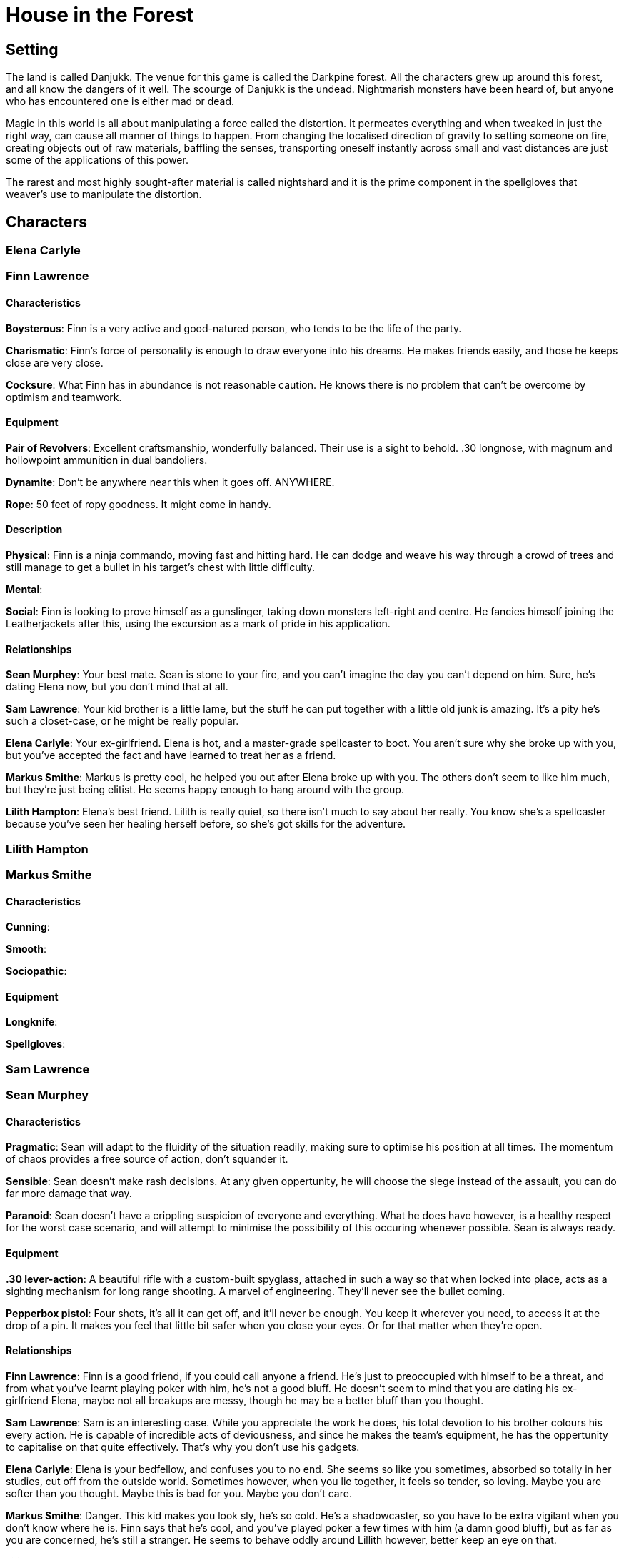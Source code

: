 # House in the Forest

## Setting
The land is called Danjukk. The venue for this game is called the Darkpine forest. All the characters grew up around this forest, and all know the dangers of it well.
The scourge of Danjukk is the undead. Nightmarish monsters have been heard of, but anyone who has encountered one is either mad or dead.

Magic in this world is all about manipulating a force called the distortion. It permeates everything and when tweaked in just the right way, can cause all manner of things to happen. From changing the localised direction of gravity to setting someone on fire, creating objects out of raw materials, baffling the senses, transporting oneself instantly across small and vast distances are just some of the applications of this power.

The rarest and most highly sought-after material is called nightshard and it is the prime component in the spellgloves that weaver's use to manipulate the distortion.

## Characters

### Elena Carlyle

### Finn Lawrence

#### Characteristics

**Boysterous**: Finn is a very active and good-natured person, who tends to be the life of the party.

**Charismatic**: Finn's force of personality is enough to draw everyone into his dreams. He makes friends easily, and those he keeps close are very close.

**Cocksure**: What Finn has in abundance is not reasonable caution. He knows there is no problem that can't be overcome by optimism and teamwork.

#### Equipment

**Pair of Revolvers**: Excellent craftsmanship, wonderfully balanced. Their use is a sight to behold. .30 longnose, with magnum and hollowpoint ammunition in dual bandoliers.

**Dynamite**: Don't be anywhere near this when it goes off. ANYWHERE.

**Rope**: 50 feet of ropy goodness. It might come in handy.

#### Description

**Physical**: Finn is a ninja commando, moving fast and hitting hard. He can dodge and weave his way through a crowd of trees and still manage to get a bullet in his target's chest with little difficulty.

**Mental**:

**Social**: Finn is looking to prove himself as a gunslinger, taking down monsters left-right and centre. He fancies himself joining the Leatherjackets after this, using the excursion as a mark of pride in his application.

#### Relationships

**Sean Murphey**: Your best mate. Sean is stone to your fire, and you can't imagine the day you can't depend on him. Sure, he's dating Elena now, but you don't mind that at all.

**Sam Lawrence**: Your kid brother is a little lame, but the stuff he can put together with a little old junk is amazing. It's a pity he's such a closet-case, or he might be really popular.

**Elena Carlyle**: Your ex-girlfriend. Elena is hot, and a master-grade spellcaster to boot. You aren't sure why she broke up with you, but you've accepted the fact and have learned to treat her as a friend.

**Markus Smithe**: Markus is pretty cool, he helped you out after Elena broke up with you. The others don't seem to like him much, but they're just being elitist. He seems happy enough to hang around with the group.

**Lilith Hampton**: Elena's best friend. Lilith is really quiet, so there isn't much to say about her really. You know she's a spellcaster because you've seen her healing herself before, so she's got skills for the adventure.

### Lilith Hampton

### Markus Smithe

#### Characteristics

**Cunning**:

**Smooth**:

**Sociopathic**:

#### Equipment

**Longknife**:

**Spellgloves**:

### Sam Lawrence

### Sean Murphey

#### Characteristics

**Pragmatic**: Sean will adapt to the fluidity of the situation readily, making sure to optimise his position at all times. The momentum of chaos provides a free source of action, don't squander it.

**Sensible**: Sean doesn't make rash decisions. At any given oppertunity, he will choose the siege instead of the assault, you can do far more damage that way.

**Paranoid**: Sean doesn't have a crippling suspicion of everyone and everything. What he does have however, is a healthy respect for the worst case scenario, and will attempt to minimise the possibility of this occuring whenever possible. Sean is always ready.

#### Equipment

**.30 lever-action**: A beautiful rifle with a custom-built spyglass, attached in such a way so that when locked into place, acts as a sighting mechanism for long range shooting. A marvel of engineering. They'll never see the bullet coming.

**Pepperbox pistol**: Four shots, it's all it can get off, and it'll never be enough. You keep it wherever you need, to access it at the drop of a pin. It makes you feel that little bit safer when you close your eyes. Or for that matter when they're open.

#### Relationships

**Finn Lawrence**: Finn is a good friend, if you could call anyone a friend. He's just to preoccupied with himself to be a threat, and from what you've learnt playing poker with him, he's not a good bluff. He doesn't seem to mind that you are dating his ex-girlfriend Elena, maybe not all breakups are messy, though he may be a better bluff than you thought.

**Sam Lawrence**: Sam is an interesting case. While you appreciate the work he does, his total devotion to his brother colours his every action. He is capable of incredible acts of deviousness, and since he makes the team's equipment, he has the oppertunity to capitalise on that quite effectively. That's why you don't use his gadgets.

**Elena Carlyle**: Elena is your bedfellow, and confuses you to no end. She seems so like you sometimes, absorbed so totally in her studies, cut off from the outside world. Sometimes however, when you lie together, it feels so tender, so loving. Maybe you are softer than you thought. Maybe this is bad for you. Maybe you don't care.

**Markus Smithe**: Danger. This kid makes you look sly, he's so cold. He's a shadowcaster, so you have to be extra vigilant when you don't know where he is. Finn says that he's cool, and you've played poker a few times with him (a damn good bluff), but as far as you are concerned, he's still a stranger. He seems to behave oddly around Lillith however, better keep an eye on that.

**Lilith Hampton**: Lillith makes no sense; she seems to have no concept of malice or deception and her eyes see more than they ought to. She's like a rabbit in a den of lions; you can't help but think, that's one special rabbit. By that merit you keep an eye on her. She's Elena's friend, but if she turns out to be some kind of figment, she might just become a nightmare.

## Chapter I: The House

### Outline

Characters should arrive, walk from room to room and trigger the events encoded therein. This will build up suspense and a growing sense of wierdness.

A notable event is the Laundry room collapse. This forces players to get their friend out of the cell below. Which provides the hook for the transition into the next section.

### History

The house was home to a family in the early days of Dannjukk (before the undead became widespread), but one day, the father saw somethin that he shouldn't have, something that set a seed of corruption in his mind.

Over time, his derangement caused him to make changes to his house, creating a cell and a shrine in the basement. He would then sacrifice travellers, servants and friends to 'the light' in an attempt to gain it's favour. Eventually he sacrificed his wife and children in their beds, using his newly found power to take him to the wasteland. There he inhabits the cathedral of blood, waiting.

### In the House

The cell can be easily opened, the key in the study is for the shrine. There is a ghostly presence in the cell. A figure can be seen sobbing naked in the corner, flesh covered in sigils carved in its flesh.

The basement is totally rearranged to get rid of most of the empty space and put in a shrine. The shrine is a portal to the wasteland, which will draw people in.

### Locations

#### Outside

##### CROSSROADS

As is often the case in the dark forest, no sunlight shines through the canopy above. The path is lit only by death lanterns (a type of glowing vine flower) and the occasional fireshroom (firefly mushrooms). It is as though the forest is in a perpetual twilight, and if not for its deadly and sinister nature, it might actually be beautiful.

A dilapidated sign stands tall in the centre of the place, and even though people avoid this route, no overgrowth seems to have sprung up anywhere inconvenient. The sign shows the directions: “North – to Fendriddle” “South – to Endrishim” “West – to Caderson, East – tc tno C.rca.l 3or.cw” East being worn almost beyond recognition and the direction of the house.

* Anyone who doesn’t know from relevant experience that death lanterns are harmless and that touches a one receives Note 1.
* Examining the eastern sign causes the examiner to receive Note 2.
* Anyone attempting to leave the crossroads by any path other than East, will receive Note 3.

Links: crossroads, path

##### PATH

The path continues the eerie and disturbing beauty of the crossroads. The players can detect a slight incline and an overall right curve if they pay attention to it at all. After about 10 minutes, the light starts to fade away as there become less and less fireshrooms and death lanterns, though the path continues unconcerned. Within another 5 minutes, the path is pitch black. Everyone knows how dangerous it is to continue without some form of light, since the place is infested with wraiths.

The players need to create some form of light, and several options are available:
* Pick some fireshrooms and death lanterns and use them to light the way.
* Grab some wood and moss, dope it with fireshroom goop and set it ablaze (the goop is flammable).
* Conjure up a magical light (provides the conjurer with Note 4).

Any attempt to continue without light will provide Note 5.

Links: crossroads, house approach

##### HOUSE APPROACH

As the incline of the path increases, it opens up, revealing a two-story house., smoke coming from the chimney. To the right is a funny shaped rock sitting under a tree. One of the trees branches has a glint in it.

* Looking at the rock closer provides Note 6.
* Investigating the glint in the tree provides a bronze key, the handle decorated with the motif of a sobbing child.

Links: path, north garden

##### NORTH GARDEN

Heading toward the front door, you see that the garden stretches around both sides of the house. The existence of a basement is easily surmised by the solid nature of the house’s foundations and the occasional small grating. The front porch of the house

Links: house approach, south garden, front porch

##### SOUTH GARDEN

//

Links: north garden, south corridor, vegetable garden

##### VEGETABLE GARDEN

//

Links: south garden, cesspit

##### FRONT PORCH

//

Links: north garden, north corridor

#### Basement

![Basement Map](house_in_the_forest_basement.bmp)

##### BASEMENT ENTRANCE

//

Links: south garden, basement corridor

##### BASEMENT CORRIDOR

//

Links: basement entrance, storage room, closet, workshop, cell, ritual room, cesspit

##### STORAGE ROOM

//

Links: basement corridor

##### CLOSET

//

Links: basement corridor

##### WORKSHOP

//

Links: basement corridor

##### CELL

//

Links: basement corridor

##### RITUAL ROOM

//

Links: basement corridor

##### CESSPIT

//

Links: basement corridor

#### Ground Floor

![Ground Floor Map](house_in_the_forest_ground_floor.bmp)

##### NORTH CORRIDOR

//

Links: front porch, kitchen, dining room, lounge, south corridor

##### KITCHEN

//

Links: north corridor, dining room

##### DINING ROOM

//

Links: north corridor, kitchen

##### LOUNGE

//

Links: north corridor, south corridor

##### SOUTH CORRIDOR

//

Links: north corridor, bathroom, laundry, upstairs corridor, south garden

##### BATHROOM

//

Links: south corridor

##### LAUNDRY

//

Links: cell, south corridor

#### Upstairs

![Upstairs Map](house_in_the_forest_upstairs.bmp)

##### UPSTAIRS CORRIDOR

//

Links: south corridor, guest room, bedroom, nursery, master bedroom, library (locked)

##### GUESTROOM

//

Links: upstairs corridor

##### BEDROOM

//

Links: upstairs corridor

##### NURSERY

The cot has a dark stain on it.

Links: master bedroom, upstairs bedroom

##### MASTER BEDROOM

//

Links: nursery, upstairs corridor, office

##### OFFICE

This is where the players will find the key to the cell and a blank journal.

Links: master bedroom, library

##### LIBRARY

An octagonal room where the walls are covered with bookcases.

Links: office, upstairs corridor

### Notes

1. SINGULAR: As you disturb the flower, the vine suddenly mobilises. A gout of searing acid sprays from the now dull flower of the animate plant, burning horribly into the soft flesh of your unprotected face. You feel the worst kind of agony as your eyeballs pop and your skin melts off. You wake up from your daymare screaming.
Gain a derangement point.

2. MULTIPLE: The sign looks worn and decrepit, the writing dark and faded. Looking closer, you can see that moss has obscured most of the detail. Taking this into account reveals that the destination appears to be “The Dread Barrows”.
Gain a disturbance point.

3. MULTIPLE: After a few minutes of winding pathway though a dim corridor of foliage, you arrive at a crossroads. It looks incredibly familiar.
Gain a disturbance point.

4. MULTIPLE: As you crawl forward, images of wraiths plague your mind. Every brush of weed or sudden breeze is a wraith moving around you, playing. As you put your hand down to move forward, you realise that it’s resting on a tree root. You swing your arms out to get some idea of where you are, but the only thing they meet is coat. Wraith coat. You wake up.
Gain a derangement point.

5. MULTIPLE: As the light shines forth, illuminating the path, you all have the feeling that you are being watched. As you look around to confirm your paranoia, the light shines further into the trees, illuminating the faces of dozens of wraiths, all watching you intently. A second later they fade further into the darkness.
Gain a disturbance point.

6. SINGULAR: Looking closer at the rock, you come to the slow chilling realisation that it is in fact a human skull, and looks like it has been cleaned. A blink and a shake of your head returns the skull back to a funny shaped rock.
Gain a disturbance point.

